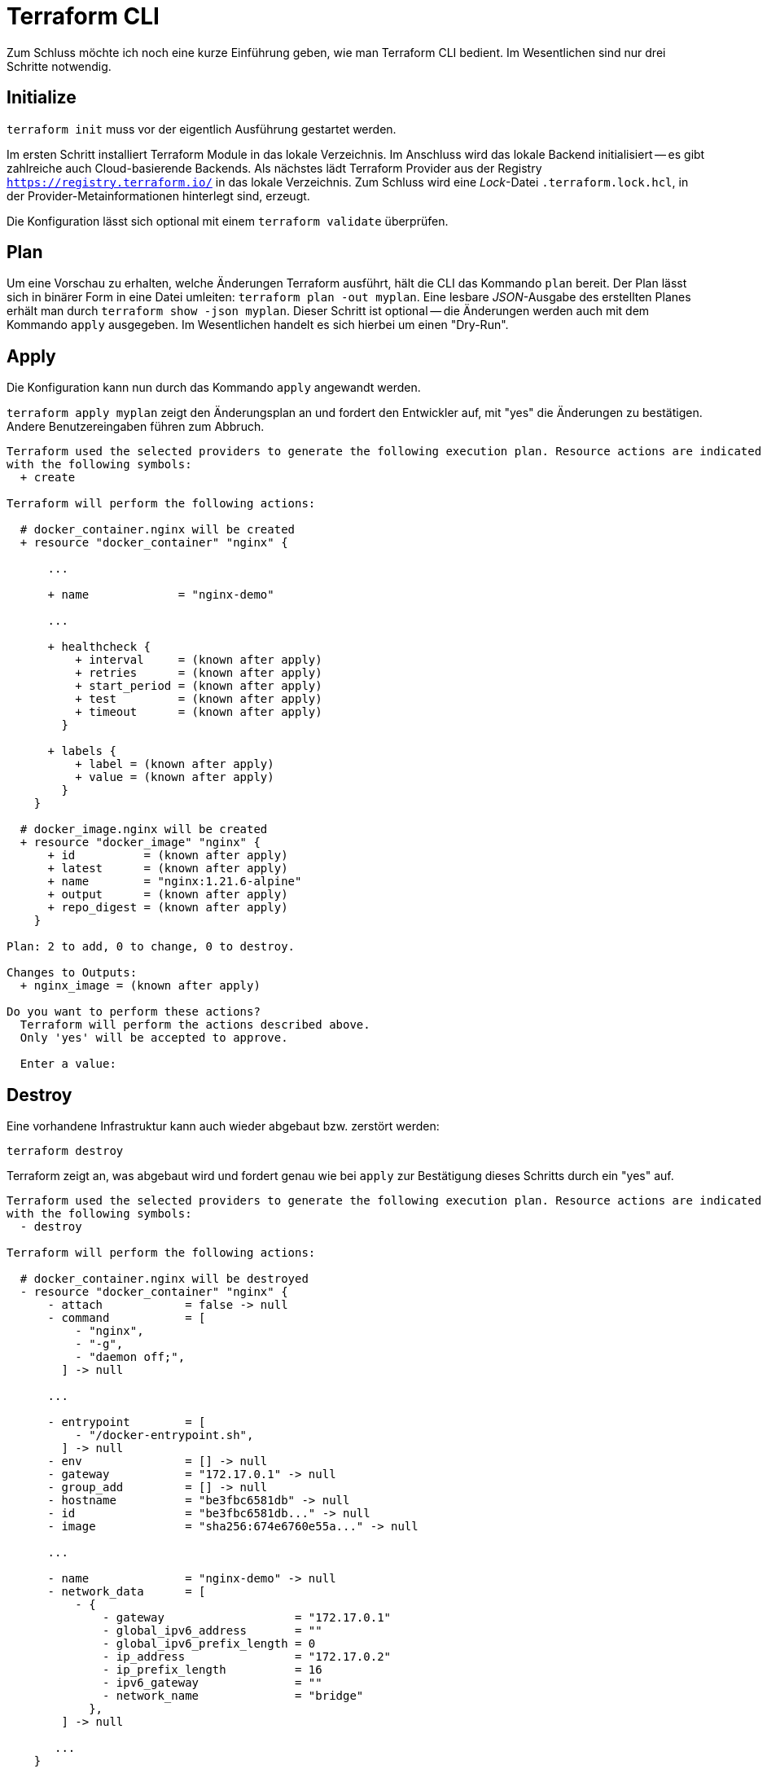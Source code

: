 = Terraform CLI

Zum Schluss möchte ich noch eine kurze Einführung geben, wie man Terraform CLI bedient. Im Wesentlichen sind nur drei Schritte notwendig.

== Initialize

`terraform init` muss vor der eigentlich Ausführung gestartet werden.

Im ersten Schritt installiert Terraform Module in das lokale Verzeichnis. Im Anschluss wird das lokale Backend initialisiert -- es gibt zahlreiche auch Cloud-basierende Backends. Als nächstes lädt Terraform Provider aus der Registry `https://registry.terraform.io/` in das lokale Verzeichnis. Zum Schluss wird eine _Lock_-Datei `.terraform.lock.hcl`, in der Provider-Metainformationen hinterlegt sind, erzeugt.

Die Konfiguration lässt sich optional mit einem `terraform validate` überprüfen.

== Plan

Um eine Vorschau zu erhalten, welche Änderungen Terraform ausführt, hält die CLI das Kommando `plan` bereit. Der Plan lässt sich in binärer Form in eine Datei umleiten: `terraform plan -out myplan`. Eine lesbare _JSON_-Ausgabe des erstellten Planes erhält man durch `terraform show -json myplan`. Dieser Schritt ist optional -- die Änderungen werden auch mit dem Kommando `apply` ausgegeben. Im Wesentlichen handelt es sich hierbei um einen "Dry-Run".

== Apply

Die Konfiguration kann nun durch das Kommando `apply` angewandt werden.

`terraform apply myplan` zeigt den Änderungsplan an und fordert den Entwickler auf, mit "yes" die Änderungen zu bestätigen. Andere Benutzereingaben führen zum Abbruch.

[source,json]
----
Terraform used the selected providers to generate the following execution plan. Resource actions are indicated
with the following symbols:
  + create

Terraform will perform the following actions:

  # docker_container.nginx will be created
  + resource "docker_container" "nginx" {

      ...

      + name             = "nginx-demo"
      
      ...

      + healthcheck {
          + interval     = (known after apply)
          + retries      = (known after apply)
          + start_period = (known after apply)
          + test         = (known after apply)
          + timeout      = (known after apply)
        }

      + labels {
          + label = (known after apply)
          + value = (known after apply)
        }
    }

  # docker_image.nginx will be created
  + resource "docker_image" "nginx" {
      + id          = (known after apply)
      + latest      = (known after apply)
      + name        = "nginx:1.21.6-alpine"
      + output      = (known after apply)
      + repo_digest = (known after apply)
    }

Plan: 2 to add, 0 to change, 0 to destroy.

Changes to Outputs:
  + nginx_image = (known after apply)

Do you want to perform these actions?
  Terraform will perform the actions described above.
  Only 'yes' will be accepted to approve.

  Enter a value:
----

== Destroy

Eine vorhandene Infrastruktur kann auch wieder abgebaut bzw. zerstört werden:

`terraform destroy`

Terraform zeigt an, was abgebaut wird und fordert genau wie bei `apply` zur Bestätigung dieses Schritts durch ein "yes" auf.

[source,json]
----
Terraform used the selected providers to generate the following execution plan. Resource actions are indicated
with the following symbols:
  - destroy

Terraform will perform the following actions:

  # docker_container.nginx will be destroyed
  - resource "docker_container" "nginx" {
      - attach            = false -> null
      - command           = [
          - "nginx",
          - "-g",
          - "daemon off;",
        ] -> null

      ...

      - entrypoint        = [
          - "/docker-entrypoint.sh",
        ] -> null
      - env               = [] -> null
      - gateway           = "172.17.0.1" -> null
      - group_add         = [] -> null
      - hostname          = "be3fbc6581db" -> null
      - id                = "be3fbc6581db..." -> null
      - image             = "sha256:674e6760e55a..." -> null

      ...

      - name              = "nginx-demo" -> null
      - network_data      = [
          - {
              - gateway                   = "172.17.0.1"
              - global_ipv6_address       = ""
              - global_ipv6_prefix_length = 0
              - ip_address                = "172.17.0.2"
              - ip_prefix_length          = 16
              - ipv6_gateway              = ""
              - network_name              = "bridge"
            },
        ] -> null

       ...
    }

  # docker_image.nginx will be destroyed
  - resource "docker_image" "nginx" {
      - id          = "sha256:674e6760e55a...nginx:1.21.6-alpine" -> null
      - latest      = "sha256:674e6760e55a..." -> null
      - name        = "nginx:1.21.6-alpine" -> null
      - repo_digest = "nginx@sha256:5a0df7fb7c8c..." -> null
    }

Plan: 0 to add, 0 to change, 2 to destroy.

Changes to Outputs:
  - nginx_image = "nginx:1.21.6-alpine (nginx@sha256:5a0df7fb7c8c...)" -> null

Do you really want to destroy all resources?
  Terraform will destroy all your managed infrastructure, as shown above.
  There is no undo. Only 'yes' will be accepted to confirm.

  Enter a value:
----